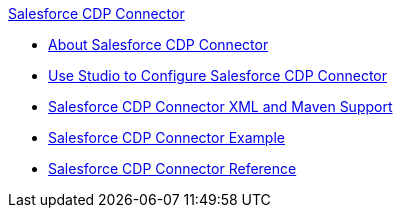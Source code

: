 .xref:index.adoc[Salesforce CDP Connector]
* xref:index.adoc[About Salesforce CDP Connector]
* xref:salesforce-cdp-connector-studio.adoc[Use Studio to Configure Salesforce CDP Connector]
* xref:salesforce-cdp-connector-xml-maven.adoc[Salesforce CDP Connector XML and Maven Support]
* xref:salesforce-cdp-connector-examples.adoc[Salesforce CDP Connector Example]
* xref:salesforce-cdp-connector-reference.adoc[Salesforce CDP Connector Reference]
